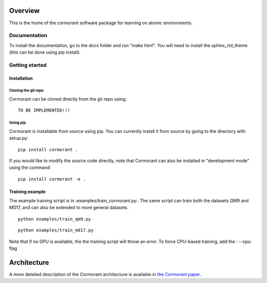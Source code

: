 ========
Overview
========

This is the home of the cormorant software package for learning on atomic environments.


Documentation
=============

To install the documentation, go to the docs folder and run "make html".  You will need to install the sphinx_rtd_theme (this can be done using pip install).

Getting started
===============

Installation
------------

Cloning the git repo
`````````````````````

Cormorant can be cloned directly from the git repo using::

    TO BE IMPLEMENTED!!!

Using pip
`````````

Cormorant is installable from source using pip.  You can currently install it from
source by going to the directory with setup.py::

    pip install cormorant .

If you would like to modify the source code directly, note that Cormorant
can also be installed in "development mode" using the command::

    pip install cormorant -e .


Training example
----------------

The example training script is in :examples/train_cormorant.py:. The same script
can train both the datasets QM9 and MD17, and can also be extended to more general datasets.
::

    python examples/train_qm9.py

::

    python examples/train_md17.py

Note that if no GPU is available, the the training script will throw an error.
To force CPU-based training, add the : --cpu: flag

================
Architecture
================

A more detailed description of the Cormorant architecture is available in `the Cormorant paper. <https://arxiv.org/abs/1906.04015>`_.
